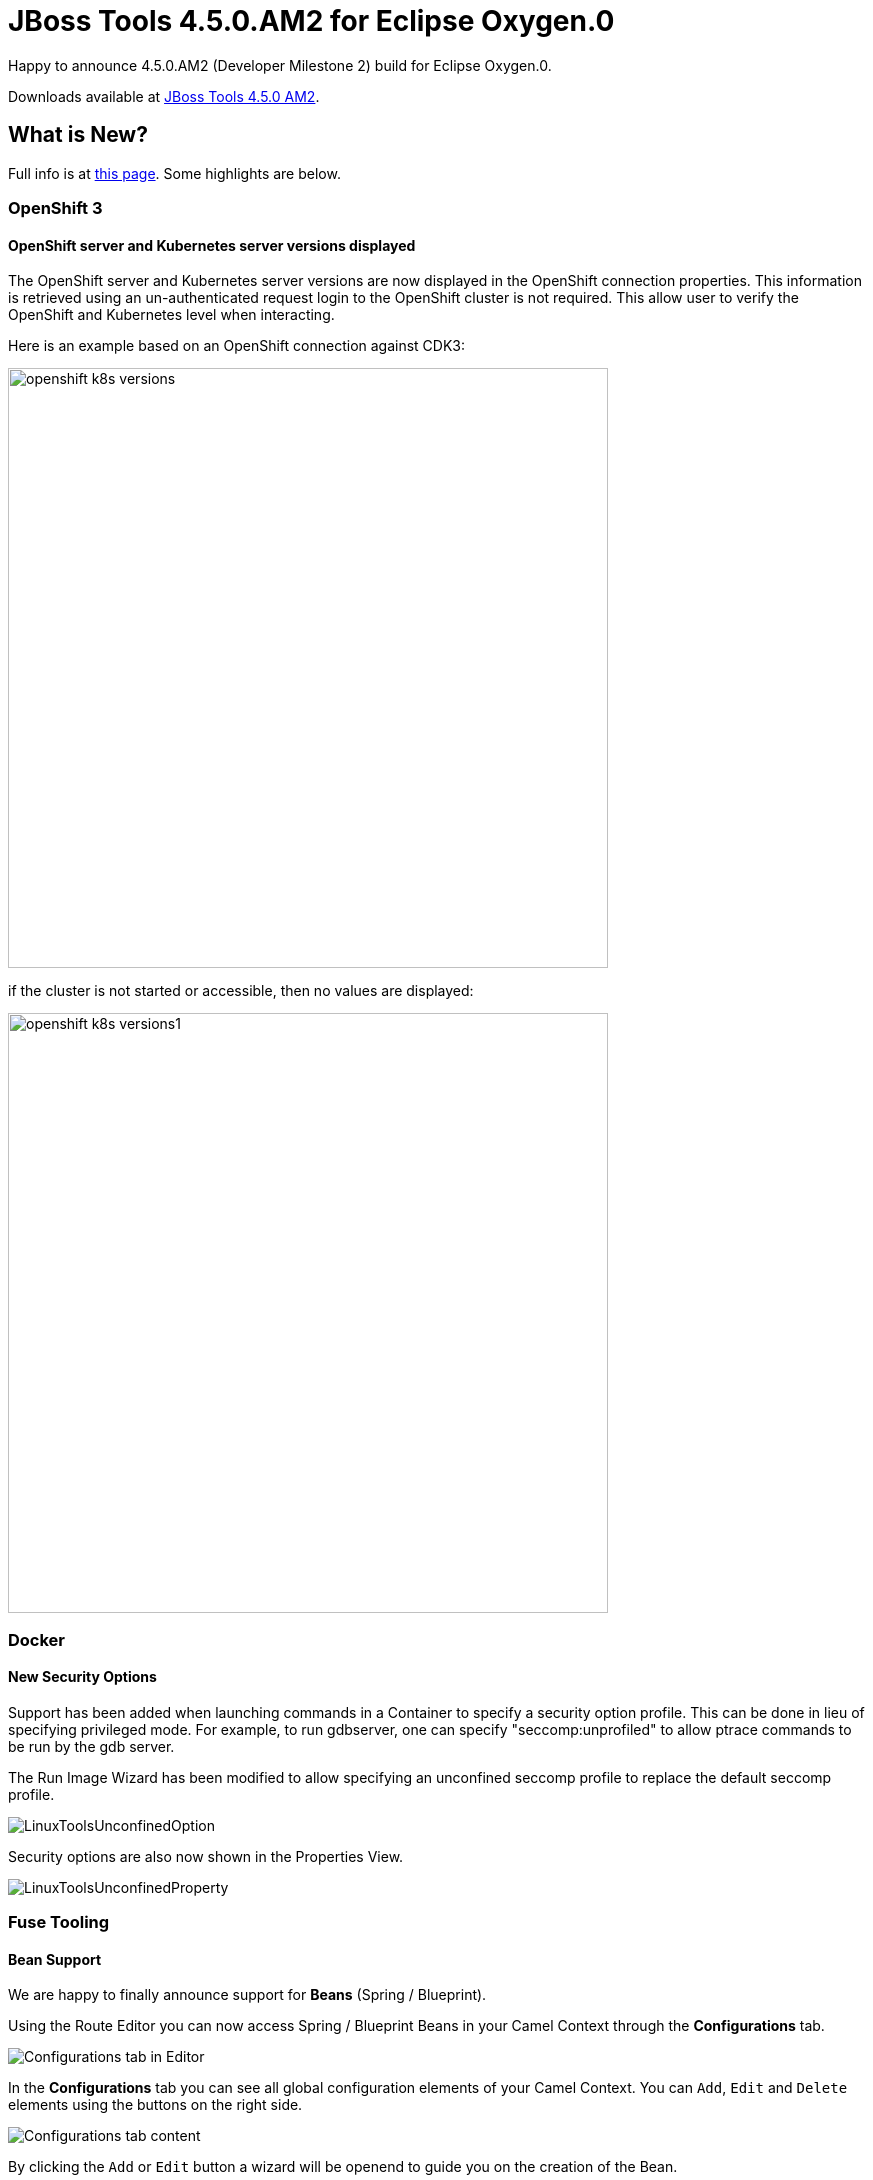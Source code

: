 = JBoss Tools 4.5.0.AM2 for Eclipse Oxygen.0
:page-layout: blog
:page-author: jeffmaury
:page-tags: [release, jbosstools, jbosscentral]
:page-date: 2017-07-18

Happy to announce 4.5.0.AM2 (Developer Milestone 2) build for Eclipse Oxygen.0.

Downloads available at link:/downloads/jbosstools/oxygen/4.5.0.AM2.html[JBoss Tools 4.5.0 AM2].

== What is New?

Full info is at link:/documentation/whatsnew/jbosstools/4.5.0.AM2.html[this page]. Some highlights are below.

=== OpenShift 3

==== OpenShift server and Kubernetes server versions displayed

The OpenShift server and Kubernetes server versions are now displayed in the OpenShift connection properties.
This information is retrieved using an un-authenticated request login to the OpenShift cluster is not required.
This allow user to verify the OpenShift and Kubernetes level when interacting.

Here is an example based on an OpenShift connection against CDK3:

image::/documentation/whatsnew/openshift/images/openshift-k8s-versions.png[width=600]

if the cluster is not started or accessible, then no values are displayed:

image::/documentation/whatsnew/openshift/images/openshift-k8s-versions1.png[width=600]

=== Docker

==== New Security Options

Support has been added when launching commands in a Container to specify a security option profile. This can be done in lieu of specifying privileged mode. For example, to run gdbserver, one can specify "seccomp:unprofiled" to allow ptrace commands to be run by the gdb server.

The Run Image Wizard has been modified to allow specifying an unconfined seccomp profile to replace the default seccomp profile. 

image::/documentation/whatsnew/docker/images/docker_oxygen0/LinuxToolsUnconfinedOption.png[]

Security options are also now shown in the Properties View.

image::/documentation/whatsnew/docker/images/docker_oxygen0/LinuxToolsUnconfinedProperty.png[]

=== Fuse Tooling

==== Bean Support

We are happy to finally announce support for *Beans* (Spring / Blueprint).

Using the Route Editor you can now access Spring / Blueprint Beans in your Camel Context through the *Configurations* tab.

image::/documentation/whatsnew/fusetools/images/beansupporteditortab.png[Configurations tab in Editor]

In the *Configurations* tab you can see all global configuration elements of your Camel Context. You can ``Add``, ``Edit`` and ``Delete`` elements using the buttons on the right side.

image::/documentation/whatsnew/fusetools/images/beancreated.png[Configurations tab content]

By clicking the ``Add`` or ``Edit`` button a wizard will be openend to guide you on the creation of the Bean.

image::/documentation/whatsnew/fusetools/images/newbeanwizard.png[New Bean wizard]

In the wizard you can select an existing bean class from your project or create a new bean class. You can also specify constructor arguments and bean properties.
Once created you can then modify the properties of that Bean inside the ``Properties`` view.

image::/documentation/whatsnew/fusetools/images/beanproperties.png[alt]

=== Freemarker

==== Freemarker component deprecation

The Freemarker component has been marked deprecated as there is no more maintenance on the source code. It is still available in Red Hat Central
and may be removed in the future.


Enjoy!

Jeff Maury
